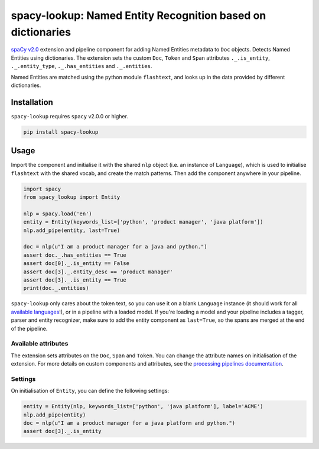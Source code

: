 spacy-lookup: Named Entity Recognition based on dictionaries
************************************************************

`spaCy v2.0 <https://spacy.io/usage/v2>`_ extension and pipeline component
for adding Named Entities metadata to ``Doc`` objects. Detects Named Entities
using dictionaries. The extension sets the custom ``Doc``,
``Token`` and ``Span`` attributes ``._.is_entity``, ``._.entity_type``,
``._.has_entities`` and ``._.entities``.

Named Entities are matched using the python module ``flashtext``, and
looks up in the data provided by different dictionaries.

Installation
===============

``spacy-lookup`` requires ``spacy`` v2.0.0 or higher.

.. code:: bash

    pip install spacy-lookup

Usage
=====

Import the component and initialise it with the shared ``nlp`` object (i.e. an
instance of ``Language``), which is used to initialise ``flashtext``
with the shared vocab, and create the match patterns. Then add the component
anywhere in your pipeline.

.. code:: python

    import spacy
    from spacy_lookup import Entity

    nlp = spacy.load('en')
    entity = Entity(keywords_list=['python', 'product manager', 'java platform'])
    nlp.add_pipe(entity, last=True)

    doc = nlp(u"I am a product manager for a java and python.")
    assert doc._.has_entities == True
    assert doc[0]._.is_entity == False
    assert doc[3]._.entity_desc == 'product manager'
    assert doc[3]._.is_entity == True
    print(doc._.entities)

``spacy-lookup`` only cares about the token text, so you can use it on a blank
``Language`` instance (it should work for all
`available languages <https://spacy.io/usage/models#languages>`_!), or in
a pipeline with a loaded model. If you're loading a model and your pipeline
includes a tagger, parser and entity recognizer, make sure to add  the entity
component as ``last=True``, so the spans are merged at the end of the pipeline.

Available attributes
--------------------

The extension sets attributes on the ``Doc``, ``Span`` and ``Token``. You can
change the attribute names on initialisation of the extension. For more details
on custom components and attributes, see the
`processing pipelines documentation <https://spacy.io/usage/processing-pipelines#custom-components>`_.

====================== ======= ===
``Token._.is_entity``   bool    Whether the token is an entity.
``Token._.entity_type`` unicode A human-readable description of the entity.
``Doc._.has_entities``    bool    Whether the document contains entity.
``Doc._.entities``        list    ``(entity, index, description)`` tuples of the document's entities.
``Span._.has_entities``   bool    Whether the span contains entity.
``Span._.entities``       list    ``(entity, index, description)`` tuples of the span's entities.
====================== ======= ===

Settings
--------

On initialisation of ``Entity``, you can define the following settings:

=============== ============ ===
``nlp``         ``Language`` The shared ``nlp`` object. Used to initialise the matcher with the shared ``Vocab``, and create ``Doc`` match patterns.
``attrs``       tuple        Attributes to set on the ._ property. Defaults to ``('has_entities', 'is_entity', 'entity_type', 'entity')``.
``keywords_list``      list         Optional lookup table with the list of terms to look for.
``keywords_dict``      dict         Optional lookup table with the list of terms to look for.
``keywords_file``      string         Optional filename with the list of terms to look for.
=============== ============ ===

.. code:: python

    entity = Entity(nlp, keywords_list=['python', 'java platform'], label='ACME')
    nlp.add_pipe(entity)
    doc = nlp(u"I am a product manager for a java platform and python.")
    assert doc[3]._.is_entity

